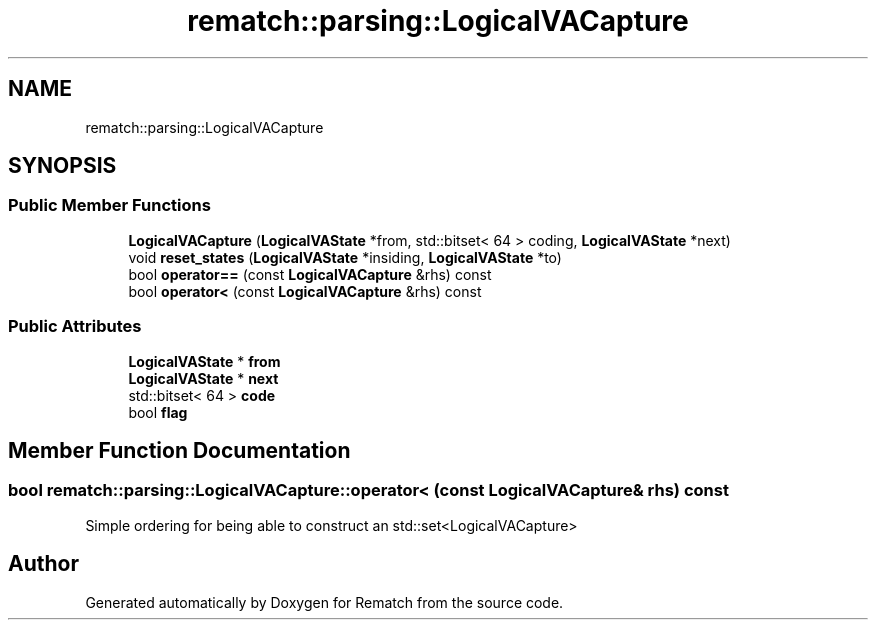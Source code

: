 .TH "rematch::parsing::LogicalVACapture" 3 "Tue Jan 31 2023" "Version 1" "Rematch" \" -*- nroff -*-
.ad l
.nh
.SH NAME
rematch::parsing::LogicalVACapture
.SH SYNOPSIS
.br
.PP
.SS "Public Member Functions"

.in +1c
.ti -1c
.RI "\fBLogicalVACapture\fP (\fBLogicalVAState\fP *from, std::bitset< 64 > coding, \fBLogicalVAState\fP *next)"
.br
.ti -1c
.RI "void \fBreset_states\fP (\fBLogicalVAState\fP *insiding, \fBLogicalVAState\fP *to)"
.br
.ti -1c
.RI "bool \fBoperator==\fP (const \fBLogicalVACapture\fP &rhs) const"
.br
.ti -1c
.RI "bool \fBoperator<\fP (const \fBLogicalVACapture\fP &rhs) const"
.br
.in -1c
.SS "Public Attributes"

.in +1c
.ti -1c
.RI "\fBLogicalVAState\fP * \fBfrom\fP"
.br
.ti -1c
.RI "\fBLogicalVAState\fP * \fBnext\fP"
.br
.ti -1c
.RI "std::bitset< 64 > \fBcode\fP"
.br
.ti -1c
.RI "bool \fBflag\fP"
.br
.in -1c
.SH "Member Function Documentation"
.PP 
.SS "bool rematch::parsing::LogicalVACapture::operator< (const \fBLogicalVACapture\fP & rhs) const"
Simple ordering for being able to construct an std::set<LogicalVACapture>

.SH "Author"
.PP 
Generated automatically by Doxygen for Rematch from the source code\&.
